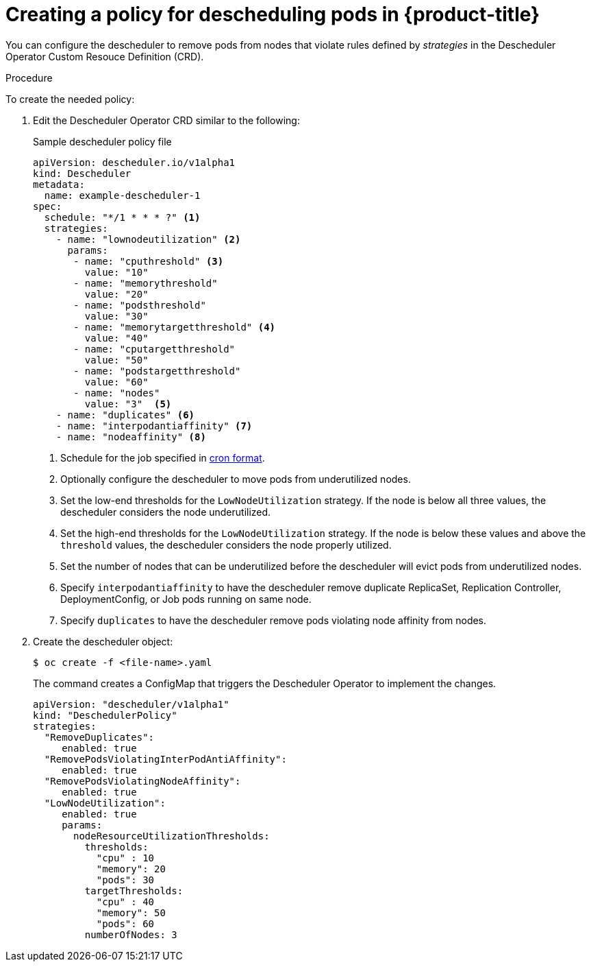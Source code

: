 // Module included in the following assemblies:
//
// * nodes/nodes-scheduler-descheduler.adoc

[id='nodes-scheduler-descheduler-create-policy_{context}']
= Creating a policy for descheduling pods in {product-title}

You can configure the descheduler to remove pods from nodes that violate rules defined by _strategies_ in the Descheduler Operator Custom Resouce Definition (CRD).

.Procedure

To create the needed policy:

. Edit the Descheduler Operator CRD similar to the following:
+
.Sample descheduler policy file
[source,yaml]
----
apiVersion: descheduler.io/v1alpha1
kind: Descheduler
metadata:
  name: example-descheduler-1
spec:
  schedule: "*/1 * * * ?" <1>
  strategies:
    - name: "lownodeutilization" <2>
      params:
       - name: "cputhreshold" <3>
         value: "10"
       - name: "memorythreshold"
         value: "20"
       - name: "podsthreshold"
         value: "30"
       - name: "memorytargetthreshold" <4>
         value: "40"
       - name: "cputargetthreshold"
         value: "50"
       - name: "podstargetthreshold"
         value: "60"
       - name: "nodes"
         value: "3"  <5>
    - name: "duplicates" <6>
    - name: "interpodantiaffinity" <7>
    - name: "nodeaffinity" <8>
----
<1> Schedule for the job specified in link:https://en.wikipedia.org/wiki/Cron[cron format].
<2> Optionally configure the descheduler to move pods from underutilized nodes.
<3> Set the low-end thresholds for the `LowNodeUtilization` strategy. If the node is below all three values, the descheduler considers the node underutilized.
<4> Set the high-end thresholds for the `LowNodeUtilization` strategy. If the node is below these values and above the `threshold` values, the descheduler considers the node  properly utilized.
<5> Set the number of nodes that can be underutilized before the descheduler will evict pods from underutilized nodes.
<6> Specify `interpodantiaffinity` to have the descheduler remove duplicate ReplicaSet, Replication Controller, DeploymentConfig, or Job pods running on same node.
<7> Specify `duplicates` to have the descheduler remove pods violating node affinity from nodes.

. Create the descheduler object:
+
----
$ oc create -f <file-name>.yaml
----
+
The command creates a ConfigMap that triggers the Descheduler Operator to implement the changes.
+
[source,yaml]
----
apiVersion: "descheduler/v1alpha1"
kind: "DeschedulerPolicy"
strategies:
  "RemoveDuplicates":
     enabled: true
  "RemovePodsViolatingInterPodAntiAffinity":
     enabled: true
  "RemovePodsViolatingNodeAffinity":
     enabled: true
  "LowNodeUtilization":
     enabled: true
     params:
       nodeResourceUtilizationThresholds:
         thresholds:
           "cpu" : 10
           "memory": 20
           "pods": 30
         targetThresholds:
           "cpu" : 40
           "memory": 50
           "pods": 60
         numberOfNodes: 3
----
